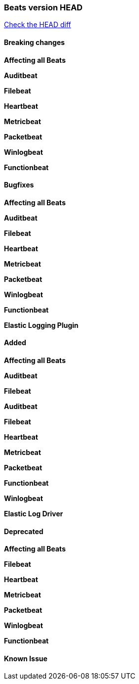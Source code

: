 // Use these for links to issue and pulls. Note issues and pulls redirect one to
// each other on Github, so don't worry too much on using the right prefix.
:issue: https://github.com/elastic/beats/issues/
:pull: https://github.com/elastic/beats/pull/

=== Beats version HEAD
https://github.com/elastic/beats/compare/v8.2.0\...main[Check the HEAD diff]

==== Breaking changes

*Affecting all Beats*



*Auditbeat*


*Filebeat*


*Heartbeat*


*Metricbeat*


*Packetbeat*


*Winlogbeat*


*Functionbeat*


==== Bugfixes

*Affecting all Beats*

*Auditbeat*

*Filebeat*


*Heartbeat*


*Metricbeat*


*Packetbeat*


*Winlogbeat*


*Functionbeat*



*Elastic Logging Plugin*


==== Added

*Affecting all Beats*



*Auditbeat*


*Filebeat*


*Auditbeat*


*Filebeat*


*Heartbeat*


*Metricbeat*


*Packetbeat*


*Functionbeat*


*Winlogbeat*


*Elastic Log Driver*


==== Deprecated

*Affecting all Beats*


*Filebeat*


*Heartbeat*

*Metricbeat*


*Packetbeat*

*Winlogbeat*

*Functionbeat*

==== Known Issue
















